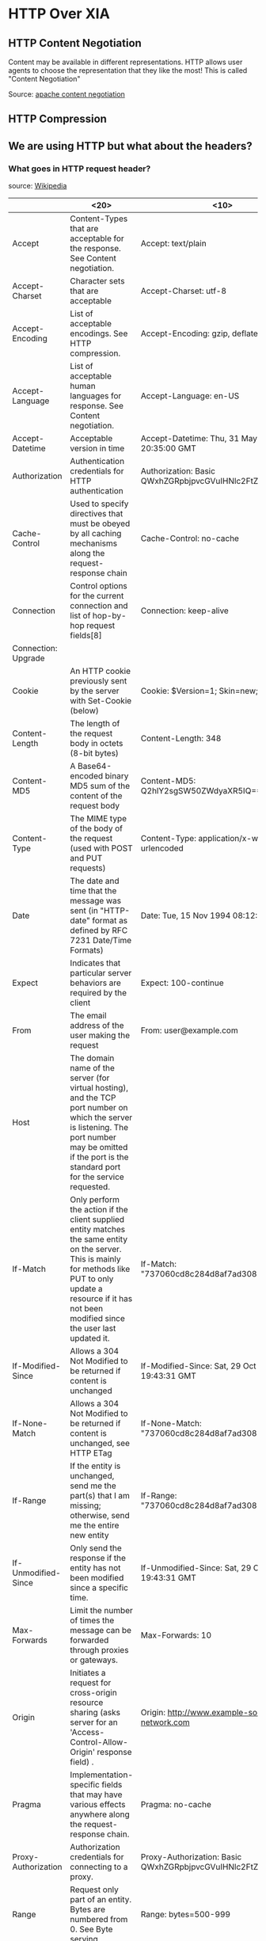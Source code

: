 * HTTP Over XIA
** HTTP Content Negotiation
Content may be available in different representations. HTTP allows
user agents to choose the representation that they like the most! This
is called "Content Negotiation"

Source: [[http://httpd.apache.org/docs/1.3/content-negotiation.html][apache content negotiation]]

** HTTP Compression

** We are using HTTP but what about the headers?

*** What goes in HTTP request header?

source: [[https://en.wikipedia.org/wiki/List_of_HTTP_header_fields][Wikipedia]]

|---------------------+----------------------+------------+------------+----------|
|                     | <20>                 | <10>       | <10>       | Remarks  |
|---------------------+----------------------+------------+------------+----------|
| Accept              | Content-Types that are acceptable for the response. See Content negotiation. | Accept: text/plain | Permanent  | :tricky: |
| Accept-Charset      | Character sets that are acceptable | Accept-Charset: utf-8 | Permanent  |          |
| Accept-Encoding     | List of acceptable encodings. See HTTP compression. | Accept-Encoding: gzip, deflate | Permanent  |          |
| Accept-Language     | List of acceptable human languages for response. See Content negotiation. | Accept-Language: en-US | Permanent  |          |
| Accept-Datetime     | Acceptable version in time | Accept-Datetime: Thu, 31 May 2007 20:35:00 GMT | Provisional |          |
| Authorization       | Authentication credentials for HTTP authentication | Authorization: Basic QWxhZGRpbjpvcGVuIHNlc2FtZQ== | Permanent  |          |
| Cache-Control       | Used to specify directives that must be obeyed by all caching mechanisms along the request-response chain | Cache-Control: no-cache | Permanent  |          |
| Connection          | Control options for the current connection and list of hop-by-hop request fields[8] | Connection: keep-alive |            |          |
| Connection: Upgrade |                      |            |            |          |
| Cookie              | An HTTP cookie previously sent by the server with Set-Cookie (below) | Cookie: $Version=1; Skin=new; | Permanent: standard |          |
| Content-Length      | The length of the request body in octets (8-bit bytes) | Content-Length: 348 | Permanent  |          |
| Content-MD5         | A Base64-encoded binary MD5 sum of the content of the request body | Content-MD5: Q2hlY2sgSW50ZWdyaXR5IQ== | Obsolete[9] |          |
| Content-Type        | The MIME type of the body of the request (used with POST and PUT requests) | Content-Type: application/x-www-form-urlencoded | Permanent  |          |
| Date                | The date and time that the message was sent (in "HTTP-date" format as defined by RFC 7231 Date/Time Formats) | Date: Tue, 15 Nov 1994 08:12:31 GMT | Permanent  |          |
| Expect              | Indicates that particular server behaviors are required by the client | Expect: 100-continue | Permanent  |          |
| From                | The email address of the user making the request | From: user@example.com | Permanent  |          |
| Host                | The domain name of the server (for virtual hosting), and the TCP port number on which the server is listening. The port number may be omitted if the port is the standard port for the service requested. |            |            |          |
| If-Match            | Only perform the action if the client supplied entity matches the same entity on the server. This is mainly for methods like PUT to only update a resource if it has not been modified since the user last updated it. | If-Match: "737060cd8c284d8af7ad3082f209582d" | Permanent  |          |
| If-Modified-Since   | Allows a 304 Not Modified to be returned if content is unchanged | If-Modified-Since: Sat, 29 Oct 1994 19:43:31 GMT | Permanent  |          |
| If-None-Match       | Allows a 304 Not Modified to be returned if content is unchanged, see HTTP ETag | If-None-Match: "737060cd8c284d8af7ad3082f209582d" | Permanent  |          |
| If-Range            | If the entity is unchanged, send me the part(s) that I am missing; otherwise, send me the entire new entity | If-Range: "737060cd8c284d8af7ad3082f209582d" | Permanent  |          |
| If-Unmodified-Since | Only send the response if the entity has not been modified since a specific time. | If-Unmodified-Since: Sat, 29 Oct 1994 19:43:31 GMT | Permanent  |          |
| Max-Forwards        | Limit the number of times the message can be forwarded through proxies or gateways. | Max-Forwards: 10 | Permanent  |          |
| Origin              | Initiates a request for cross-origin resource sharing (asks server for an 'Access-Control-Allow-Origin' response field) . | Origin: http://www.example-social-network.com | Permanent: standard |          |
| Pragma              | Implementation-specific fields that may have various effects anywhere along the request-response chain. | Pragma: no-cache | Permanent  |          |
| Proxy-Authorization | Authorization credentials for connecting to a proxy. | Proxy-Authorization: Basic QWxhZGRpbjpvcGVuIHNlc2FtZQ== | Permanent  |          |
| Range               | Request only part of an entity. Bytes are numbered from 0. See Byte serving. | Range: bytes=500-999 | Permanent  |          |
| Referer [sic]       | This is the address of the previous web page from which a link to the currently requested page was followed. (The word “referrer” has been misspelled in the RFC as well as in most implementations to the point that it has become standard usage and is considered correct terminology) | Referer: http://en.wikipedia.org/wiki/Main_Page | Permanent  |          |
| TE                  | The transfer encodings the user agent is willing to accept: the same values as for the response header field Transfer-Encoding can be used, plus the "trailers" value (related to the "chunked" transfer method) to notify the server it expects to receive additional fields in the trailer after the last, zero-sized, chunk. | TE: trailers, deflate | Permanent  |          |
| User-Agent          | The user agent string of the user agent | User-Agent: Mozilla/5.0 (X11; Linux x86_64; rv:12.0) Gecko/20100101 Firefox/21.0 | Permanent  |          |
| Upgrade             | Ask the server to upgrade to another protocol. | Upgrade: HTTP/2.0, SHTTP/1.3, IRC/6.9, RTA/x11 | Permanent  |          |
| Via                 | Informs the server of proxies through which the request was sent. | Via: 1.0 fred, 1.1 example.com (Apache/1.1) | Permanent  |          |
| Warning             | A general warning about possible problems with the entity body. | Warning: 199 Miscellaneous warning | Permanent  |          |
|---------------------+----------------------+------------+------------+----------|



*** What goes in HTTP response header?
|-----------------------------+----------------------+------------+------------+---------|
|                             | <20>                 | <10>       | <10>       | Remarks |
|-----------------------------+----------------------+------------+------------+---------|
| Access-Control-Allow-Origin | Specifying which web sites can participate in cross-origin resource sharing | Access-Control-Allow-Origin: * | Provisional |         |
| Accept-Patch[29]            | Specifies which patch document formats this server supports | Accept-Patch: text/example;charset=utf-8 | Permanent  |         |
| Accept-Ranges               | What partial content range types this server supports via byte serving | Accept-Ranges: bytes | Permanent  |         |
| Age                         | The age the object has been in a proxy cache in seconds | Age: 12    | Permanent  |         |
| Allow                       | Valid actions for a specified resource. To be used for a 405 Method not allowed | Allow: GET, HEAD | Permanent  |         |
| Cache-Control               | Tells all caching mechanisms from server to client whether they may cache this object. It is measured in seconds | Cache-Control: max-age=3600 | Permanent  |         |
| *Connection*                | Control options for the current connection and list of hop-by-hop response fields[8] | Connection: close | Permanent  |         |
| *Content-Disposition[30]*   | An opportunity to raise a "File Download" dialogue box for a known MIME type with binary format or suggest a filename for dynamic content. Quotes are necessary with special characters. | Content-Disposition: attachment; filename="fname.ext" | Permanent  |         |
| *Content-Encoding*          | The type of encoding used on the data. See HTTP compression. | Content-Encoding: gzip | Permanent  |         |
| *Content-Language*          | The natural language or languages of the intended audience for the enclosed content[31] | Content-Language: da | Permanent  |         |
| *Content-Length*            | The length of the response body in octets (8-bit bytes) | Content-Length: 348 | Permanent  |         |
| *Content-Location*          | An alternate location for the returned data | Content-Location: /index.htm | Permanent  |         |
| *Content-MD5*               | A Base64-encoded binary MD5 sum of the content of the response | Content-MD5: Q2hlY2sgSW50ZWdyaXR5IQ== | Obsolete[32] |         |
| *Content-Range*             | Where in a full body message this partial message belongs | Content-Range: bytes 21010-47021/47022 | Permanent  |         |
| *Content-Type*              | The MIME type of this content | Content-Type: text/html; charset=utf-8 | Permanent  |         |
| Date                        | The date and time that the message was sent (in "HTTP-date" format as defined by RFC 7231) | Date: Tue, 15 Nov 1994 08:12:31 GMT | Permanent  |         |
| ETag                        | An identifier for a specific version of a resource, often a message digest | ETag: "737060cd8c284d8af7ad3082f209582d" | Permanent  |         |
| Expires                     | Gives the date/time after which the response is considered stale (in "HTTP-date" format as defined by RFC 7231) | Expires: Thu, 01 Dec 1994 16:00:00 GMT | Permanent: standard |         |
| Last-Modified               | The last modified date for the requested object (in "HTTP-date" format as defined by RFC 7231) | Last-Modified: Tue, 15 Nov 1994 12:45:26 GMT | Permanent  |         |
| Link                        | Used to express a typed relationship with another resource, where the relation type is defined by RFC 5988 | Link: </feed>; rel="alternate"[33] | Permanent  |         |
| Location                    | Used in redirection, or when a new resource has been created. | Location: http://www.w3.org/pub/WWW/People.html | Permanent  |         |
| P3P                         | This field is supposed to set P3P policy, in the form of P3P:CP="your_compact_policy". However, P3P did not take off,[34] most browsers have never fully implemented it, a lot of websites set this field with fake policy text, that was enough to fool browsers the existence of P3P policy and grant permissions for third party cookies. | P3P: CP="This is not a P3P policy! See http://www.google.com/support/accounts/bin/answer.py?hl=en&answer=151657 for more info." | Permanent  |         |
| Pragma                      | Implementation-specific fields that may have various effects anywhere along the request-response chain. | Pragma: no-cache | Permanent  |         |
| Proxy-Authenticate          | Request authentication to access the proxy. | Proxy-Authenticate: Basic | Permanent  |         |
| Public-Key-Pins[35]         | HTTP Public Key Pinning, announces hash of website's authentic TLS certificate | Public-Key-Pins: max-age=2592000; pin-sha256="E9CZ9INDbd+2eRQozYqqbQ2yXLVKB9+xcprMF+44U1g="; | Permanent  |         |
| Refresh                     | Used in redirection, or when a new resource has been created. This refresh redirects after 5 seconds. | Refresh: 5; url=http://www.w3.org/pub/WWW/People.html | Proprietary and non-standard: a header extension introduced by Netscape and supported by most web browsers. |         |
| Retry-After                 | If an entity is temporarily unavailable, this instructs the client to try again later. Value could be a specified period of time (in seconds) or a HTTP-date.[36] |            |            |         |
| Server                      | A name for the server | Server: Apache/2.4.1 (Unix) | Permanent  |         |
| Set-Cookie                  | An HTTP cookie       | Set-Cookie: UserID=JohnDoe; Max-Age=3600; Version=1 | Permanent: standard |         |
| Status                      | CGI header field specifying the status of the HTTP response. Normal HTTP responses use a separate "Status-Line" instead, defined by RFC 7230.[37] | Status: 200 OK | Not listed as a registered field name |         |
| Strict-Transport-Security   | A HSTS Policy informing the HTTP client how long to cache the HTTPS only policy and whether this applies to subdomains. | Strict-Transport-Security: max-age=16070400; includeSubDomains | Permanent: standard |         |
| Trailer                     | The Trailer general field value indicates that the given set of header fields is present in the trailer of a message encoded with chunked transfer coding. | Trailer: Max-Forwards | Permanent  |         |
| Transfer-Encoding           | The form of encoding used to safely transfer the entity to the user. Currently defined methods are: chunked, compress, deflate, gzip, identity. | Transfer-Encoding: chunked | Permanent  |         |
| Upgrade                     | Ask the client to upgrade to another protocol. | Upgrade: HTTP/2.0, SHTTP/1.3, IRC/6.9, RTA/x11 | Permanent  |         |
| Vary                        | Tells downstream proxies how to match future request headers to decide whether the cached response can be used rather than requesting a fresh one from the origin server. | Vary: *    | Permanent  |         |
| Via                         | Informs the client of proxies through which the response was sent. | Via: 1.0 fred, 1.1 example.com (Apache/1.1) | Permanent  |         |
| Warning                     | A general warning about possible problems with the entity body. | Warning: 199 Miscellaneous warning | Permanent  |         |
| WWW-Authenticate            | Indicates the authentication scheme that should be used to access the requested entity. | WWW-Authenticate: Basic | Permanent  |         |
| X-Frame-Options[38]         | Clickjacking protection: deny - no rendering within a frame, sameorigin - no rendering if origin mismatch, allow-from - allow from specified location, allowall - non-standard, allow from any location | X-Frame-Options: deny | Obsolete[39] |         |
|-----------------------------+----------------------+------------+------------+---------|

*** Header fields associated with content chunks
- Content Encoding

** Some important headers

*** Accept [REQUEST]

Content format that the client can understand.

Example:

_Accept:text/html,application/xhtml+xml,application/xml;q=0.9,*/*;q=0.8_

HTML preferred, otherwise serve as xhtml / xml. Otherwise serve in any
format that you would like.

:tricky: The parameter 'q' is a rough estimate of user preference
about the type of the content.



** URL Formats?

** Different Content Parameters

HTTP clients fetch content with different parameters. E.g., content
encoding, expires etc. Some parameters are specific to content whereas
others not really i.e. they are metadata about "request / response /
message"

** CID or HTTP?

Web browser can fetch content using CID protocol or HTTP
protocol. Application can be made _aware_ of the fact that it is using
CIDs and not HTTP, or it can be made _agnostic_ of that fact. Which
one to go for?

- _CID-Aware_


- _CID-Agnostic_


** Webserver and client
*** Who publishes content chunks?
** [FUTURE] SPDY?

3 options ofr ptuing stuff
Make a decision
** Project meeting
- Look at Patrick's Thesis
